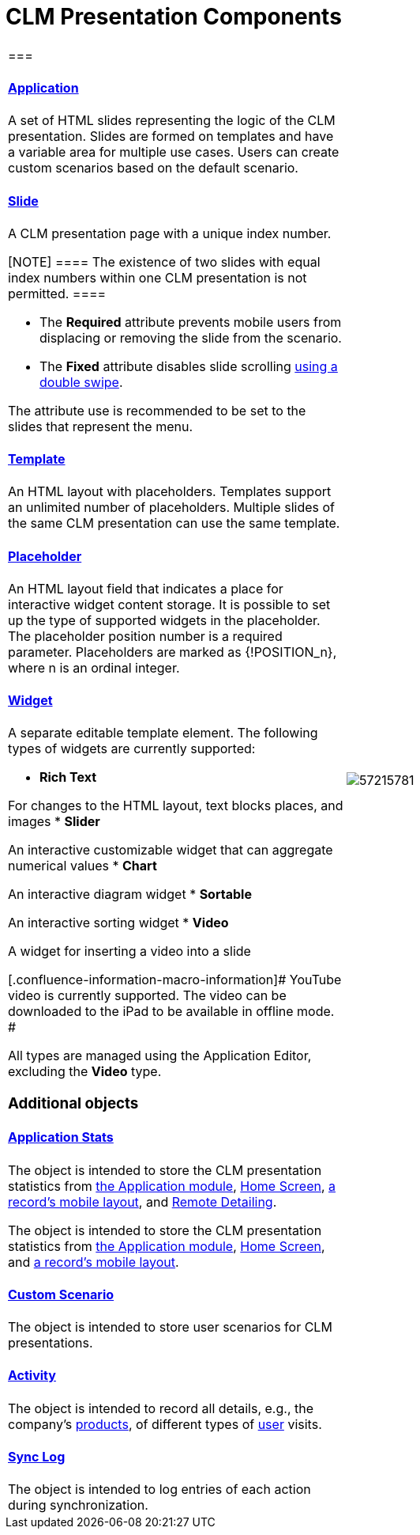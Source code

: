 = CLM Presentation Components

[width="100%",cols="50%,50%",]
|===
a|
[[h2_582050190]]
=== 

[[h3_14400000]]
==== xref:applications.html[Application]

A set of HTML slides representing the logic of the CLM presentation.
Slides are formed on templates and have a variable area for multiple use
cases. Users can create custom scenarios based on the default scenario.

[[h3_145801861]]
==== xref:clm-slide.html[Slide]

A CLM presentation page with a unique index number.

[NOTE] ==== The existence of two slides with equal index numbers
within one CLM presentation is not permitted. ====

* The *Required* attribute prevents mobile users from displacing or
removing the slide from the scenario.
* The *Fixed* attribute disables slide scrolling
xref:gestures-in-clm-presentations[using a double swipe].


The attribute use is recommended to be set to the slides that represent
the menu.

[[h3_261292728]]
==== xref:clm-template.html[Template]

An HTML layout with placeholders. Templates support an unlimited number
of placeholders. Multiple slides of the same CLM presentation can use
the same template.

[[h3_1019358273]]
==== xref:clm-placeholder.html[Placeholder]

An HTML layout field that indicates a place for interactive widget
content storage. It is possible to set up the type of supported widgets
in the placeholder. The placeholder position number is a required
parameter. Placeholders are marked as
[.apiobject]#{!POSITION_n}#, where
[.apiobject]#n# is an ordinal integer.

[[h3_306512626]]
==== xref:clm-widget.html[Widget]

A separate editable template element. The following types of widgets are
currently supported:

* *Rich Text*

For changes to the HTML layout, text blocks places, and images
* *Slider*

An interactive customizable widget that can aggregate numerical values
* *Chart*

An interactive diagram widget
* *Sortable*

An interactive sorting widget
* *Video*

A widget for inserting a video into a slide

[.confluence-information-macro-information]# YouTube video is currently
supported. The video can be downloaded to the iPad to be available in
offline mode. #

All types are managed using the Application Editor, excluding the
*Video* type.

[[h2_1899601929]]
=== Additional objects

[[h3_1467219969]]
==== xref:ctmobile:main/ct-presenter/about-ct-presenter/clm-scheme/clm-applicationstats.adoc.html[Application Stats]

//tag::ios,win[]

The object is intended to store the CLM presentation statistics from
xref:applications[the Application module],
xref:ctmobile:main/mobile-application/ui/home-screen/index.adoc[Home Screen],
xref:ctmobile:main/admin-guide/mobile-layouts/index.adoc-applications[a record's mobile layout], and
xref:ctmobile:main/ct-presenter/the-remote-detailing-functionality/index.adoc[Remote Detailing].

//tag::andr[]

The object is intended to store the CLM presentation statistics from
xref:applications[the Application module],
xref:ctmobile:main/mobile-application/ui/home-screen/index.adoc[Home Screen], and
xref:ctmobile:main/admin-guide/mobile-layouts/index.adoc-applications[a record's mobile layout].

[[h3_877574013]]
==== xref:clm-customscenario.html[Custom Scenario]

The object is intended to store user scenarios for CLM presentations.

[[h3_2064980083]]
==== xref:clm-activity.html[Activity]

The object is intended to record all details, e.g., the company's
xref:clm-product[products], of different types of
xref:clm-user[user] visits.

[[h3_1775407813]]
==== xref:sync-log.html[Sync Log]

The object is intended to log entries of each action during
synchronization.

a|
image:57215781.png[]

|===
